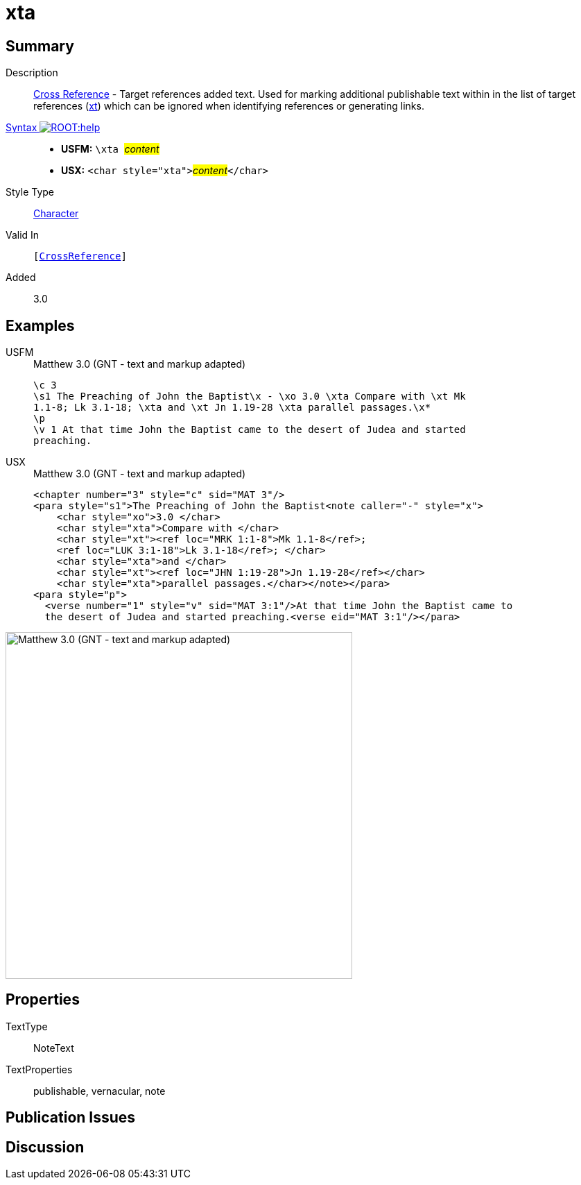 = xta
:description: Cross Reference - Target references added text
:url-repo: https://github.com/usfm-bible/tcdocs/blob/main/markers/char/xta.adoc
:noindex:
ifndef::localdir[]
:source-highlighter: rouge
:localdir: ../
endif::[]
:imagesdir: {localdir}/images

// tag::public[]

== Summary

Description:: xref:note:crossref/index.adoc[Cross Reference] - Target references added text. Used for marking additional publishable text within in the list of target references (xref:notes:crossref/xt[xt]) which can be ignored when identifying references or generating links.
xref:ROOT:syntax-docs.adoc#_syntax[Syntax image:ROOT:help.svg[]]::
* *USFM:* ``++\xta ++``#__content__#
* *USX:* ``++<char style="xta">++``#__content__#``++</char>++``
Style Type:: xref:char:index.adoc[Character]
Valid In:: `[xref:note:crossref/index.adoc[CrossReference]]`
// tag::spec[]
Added:: 3.0
// end::spec[]

== Examples

[tabs]
======
USFM::
+
.Matthew 3.0 (GNT - text and markup adapted)
[source#src-usfm-char-xta_1,usfm,highlight=3]
----
\c 3
\s1 The Preaching of John the Baptist\x - \xo 3.0 \xta Compare with \xt Mk 
1.1-8; Lk 3.1-18; \xta and \xt Jn 1.19-28 \xta parallel passages.\x*
\p
\v 1 At that time John the Baptist came to the desert of Judea and started 
preaching.
----
USX::
+
.Matthew 3.0 (GNT - text and markup adapted)
[source#src-usx-char-xta_1,xml,highlight=4;7;9]
----
<chapter number="3" style="c" sid="MAT 3"/>
<para style="s1">The Preaching of John the Baptist<note caller="-" style="x">
    <char style="xo">3.0 </char>
    <char style="xta">Compare with </char>
    <char style="xt"><ref loc="MRK 1:1-8">Mk 1.1-8</ref>; 
    <ref loc="LUK 3:1-18">Lk 3.1-18</ref>; </char>
    <char style="xta">and </char>
    <char style="xt"><ref loc="JHN 1:19-28">Jn 1.19-28</ref></char>
    <char style="xta">parallel passages.</char></note></para>
<para style="p">
  <verse number="1" style="v" sid="MAT 3:1"/>At that time John the Baptist came to
  the desert of Judea and started preaching.<verse eid="MAT 3:1"/></para>
----
======

image::char/xta_1.jpg[Matthew 3.0 (GNT - text and markup adapted),500]

== Properties

TextType:: NoteText
TextProperties:: publishable, vernacular, note

== Publication Issues

// end::public[]

== Discussion
